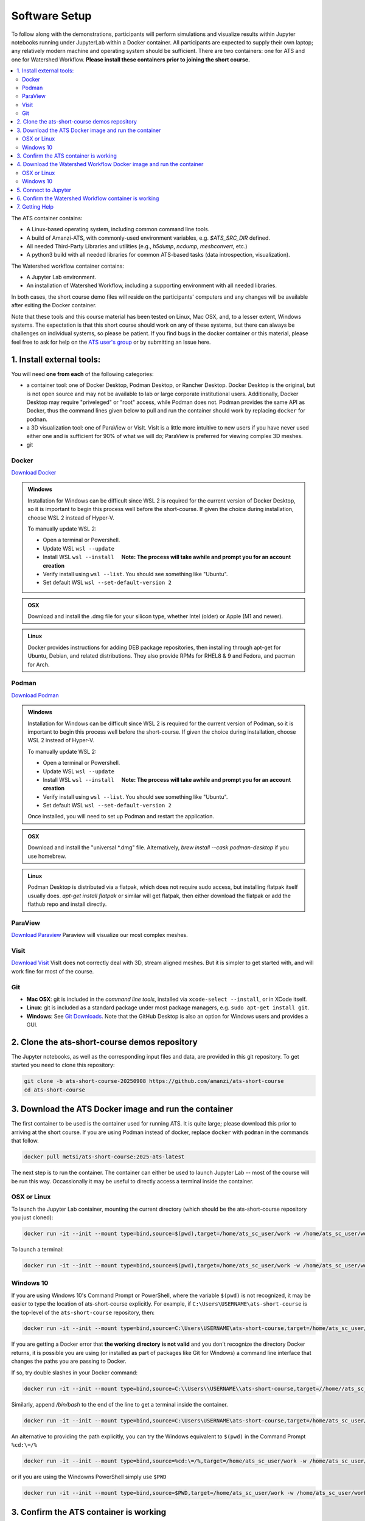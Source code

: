Software Setup
==============

To follow along with the demonstrations, participants will perform simulations and visualize results within Jupyter notebooks running under JupyterLab within a Docker container.  All participants are expected to supply their own laptop; any relatively modern machine and operating system should be sufficient. There are two containers: one for ATS and one for Watershed Workflow.  **Please install these containers prior to joining the short course.**

.. contents::
   :local:
   :depth: 2

The ATS container contains:

* A Linux-based operating system, including common command line tools.
* A build of Amanzi-ATS, with commonly-used environment variables, e.g. `$ATS_SRC_DIR` defined.
* All needed Third-Party Libraries and utilities (e.g., `h5dump`, `ncdump`, `meshconvert`, etc.)
* A python3 build with all needed libraries for common ATS-based tasks (data introspection, visualization).

The Watershed workflow container contains:

* A Jupyter Lab environment.
* An installation of Watershed Workflow, including a supporting environment with all needed libraries.

In both cases, the short course demo files will reside on the participants' computers and any changes will be available after exiting the Docker container.

Note that these tools and this course material has been tested on Linux, Mac OSX, and, to a lesser extent, Windows systems. The expectation is that this short course should work on any of these systems, but there can always be challenges on individual systems, so please be patient. If you find bugs in the docker container or this material, please feel free to ask for help on the
`ATS user's group <mailto:ats-users@googlegroups.com>`_  or by submitting an Issue here.

.. |nbsp| unicode:: U+00A0 .. UNBREAKABLE SPACE 

1. Install external tools:
^^^^^^^^^^^^^^^^^^^^^^^^^^

You will need **one from each** of the following categories:

* a container tool: one of Docker Desktop, Podman Desktop, or Rancher Desktop.  Docker Desktop is the original, but is not open source and may not be available to lab or large corporate institutional users.  Additionally, Docker Desktop may require "priveleged" or "root" access, while Podman does not. Podman provides the same API as Docker, thus the command lines given below to pull and run the container should work by replacing ``docker`` for ``podman``. 
* a 3D visualization tool: one of ParaView or VisIt.  VisIt is a little more intuitive to new users if you have never used either one and is sufficient for 90% of what we will do; ParaView is preferred for viewing complex 3D meshes.
* git
  

Docker
""""""

`Download Docker <https://www.docker.com/get-started>`_

.. admonition:: Windows

    Installation for Windows can be difficult since WSL 2 is required for the current version of Docker Desktop, so it is important to begin this process well before the short-course. If given the choice during installation, choose WSL 2 instead of Hyper-V.

    To manually update WSL 2:

    * Open a terminal or Powershell.
    * Update WSL ``wsl --update``
    * Install WSL ``wsl --install``  |nbsp| |nbsp| **Note: The process will take awhile and prompt you for an account creation**
    * Verify install using ``wsl --list``. You should see something like "Ubuntu".
    * Set default WSL ``wsl --set-default-version 2``

.. admonition:: OSX

    Download and install the .dmg file for your silicon type, whether Intel (older) or Apple (M1 and newer).

.. admonition:: Linux

    Docker provides instructions for adding DEB package repositories, then installing through apt-get for Ubuntu, Debian, and related distributions.  They also provide RPMs for RHEL8 & 9 and Fedora, and pacman for Arch.

.. seealso::

    * `WSL Installation <https://docs.microsoft.com/en-us/windows/wsl/install-win10#step-4---download-the-linux-kernel-update-package>`_
    * `WSL Troublshooting Guide <https://learn.microsoft.com/en-us/windows/wsl/troubleshooting#installation-issues>`_


Podman
"""""""

`Download Podman <https://podman-desktop.io/>`_

.. admonition:: Windows

    Installation for Windows can be difficult since WSL 2 is required for the current version of Podman, so it is important to begin this process well before the short-course. If given the choice during installation, choose WSL 2 instead of Hyper-V.

    To manually update WSL 2:

    * Open a terminal or Powershell.
    * Update WSL ``wsl --update``
    * Install WSL ``wsl --install``  |nbsp| |nbsp| **Note: The process will take awhile and prompt you for an account creation**
    * Verify install using ``wsl --list``. You should see something like "Ubuntu".
    * Set default WSL ``wsl --set-default-version 2``

    Once installed, you will need to set up Podman and restart the application.

.. admonition:: OSX

    Download and install the "universal \*.dmg" file.  Alternatively, `brew install --cask podman-desktop` if you use homebrew.

.. admonition:: Linux

    Podman Desktop is distributed via a flatpak, which does not require sudo access, but installing flatpak itself usually does.  `apt-get install flatpak` or similar will get flatpak, then either download the flatpak or add the flathub repo and install directly.
                
.. seealso::

    * `WSL for Podman Guide <https://podman-desktop.io/docs/installation/windows-install>`_
    * `WSL Installation <https://docs.microsoft.com/en-us/windows/wsl/install-win10#step-4---download-the-linux-kernel-update-package>`_
    * `WSL Troublshooting Guide <https://learn.microsoft.com/en-us/windows/wsl/troubleshooting#installation-issues>`_

ParaView
""""""""

`Download Paraview <https://www.paraview.org/download/>`_  Paraview will visualize our most complex meshes.

Visit
"""""

`Download Visit <https://wci.llnl.gov/simulation/computer-codes/visit/executables>`_  VisIt does not correctly deal with 3D, stream aligned meshes.  But it is simpler to get started with, and will work fine for most of the course.

Git
"""

* **Mac OSX**: git is included in the *command line tools*, installed via ``xcode-select --install``, or in XCode itself.
* **Linux**: git is included as a standard package under most package managers, e.g. ``sudo apt-get install git``.
* **Windows**: See `Git Downloads <https://github.com/git-guides/install-git>`_. Note that the GitHub Desktop is also an option for Windows users and provides a GUI.


2. Clone the ats-short-course demos repository
^^^^^^^^^^^^^^^^^^^^^^^^^^^^^^^^^^^^^^^^^^^^^^

The Jupyter notebooks, as well as the corresponding input files and data, are provided in this git repository. To get started you need to clone this repository:

.. code-block:: sh

   git clone -b ats-short-course-20250908 https://github.com/amanzi/ats-short-course
   cd ats-short-course
  
3. Download the ATS Docker image and run the container
^^^^^^^^^^^^^^^^^^^^^^^^^^^^^^^^^^^^^^^^^^^^^^^^^^^^^^^^^^^^^^^

The first container to be used is the container used for running ATS.  It is quite large; please download this prior to arriving at the short course. If you are using Podman instead of docker, replace ``docker`` with ``podman`` in the commands that follow. 

.. code-block:: sh

   docker pull metsi/ats-short-course:2025-ats-latest


The next step is to run the container.  The container can either be used to launch Jupyter Lab -- most of the course will be run this way.  Occassionally it may be useful to directly access a terminal inside the container.


OSX or Linux
""""""""""""

To launch the Jupyter Lab container, mounting the current directory (which should be the ats-short-course repository you just cloned):

.. code-block:: sh

   docker run -it --init --mount type=bind,source=$(pwd),target=/home/ats_sc_user/work -w /home/ats_sc_user/work -p 8888:8888 metsi/ats-short-course:2025-ats-latest


To launch a terminal:

.. code-block:: sh

   docker run -it --init --mount type=bind,source=$(pwd),target=/home/ats_sc_user/work -w /home/ats_sc_user/work -p 8888:8888 metsi/ats-short-course:2025-ats-latest /bin/bash

Windows 10
""""""""""

If you are using Windows 10's Command Prompt or PowerShell, where the variable ``$(pwd)`` is not recognized, it may be easier to type the location of ats-short-course explicitly.  
For example, if ``C:\Users\USERNAME\ats-short-course`` is the top-level of the ``ats-short-course`` repository, then:

.. code-block:: sh

    docker run -it --init --mount type=bind,source=C:\Users\USERNAME\ats-short-course,target=/home/ats_sc_user/work -w /home/ats_sc_user/work -p 8888:8888 metsi/ats-short-course:2025-ats-latest

If you are getting a Docker error that **the working directory is not valid** and you don't recognize the directory Docker returns, it is possible you are using (or installed as part of packages like Git for Windows) a command line interface that changes the paths you are passing to Docker.  

If so, try double slashes in your Docker command:

.. code-block:: sh

    docker run -it --init --mount type=bind,source=C:\\Users\\USERNAME\\ats-short-course,target=//home//ats_sc_user//work -w //home//ats_sc_user//work -p 8888:8888 metsi/ats-short-course:2025-ats-latest


Similarly, append `/bin/bash` to the end of the line to get a terminal inside the container.

.. code-block:: sh

    docker run -it --init --mount type=bind,source=C:\Users\USERNAME\ats-short-course,target=/home/ats_sc_user/work -w /home/ats_sc_user/work -p 8888:8888 metsi/ats-short-course:2025-ats-latest /bin/bash

An alternative to providing the path explicitly, you can try the Windows equivalent to ``$(pwd)`` in the Command Prompt ``%cd:\=/%``

.. code-block:: sh

    docker run -it --init --mount type=bind,source=%cd:\=/%,target=/home/ats_sc_user/work -w /home/ats_sc_user/work -p 8888:8888 metsi/ats-short-course:2025-ats-latest

or if you are using the Windowns PowerShell simply use ``$PWD``

.. code-block:: sh

    docker run -it --init --mount type=bind,source=$PWD,target=/home/ats_sc_user/work -w /home/ats_sc_user/work -p 8888:8888 metsi/ats-short-course:2025-ats-latest


3. Confirm the ATS container is working
^^^^^^^^^^^^^^^^^^^^^^^^^^^^^^^^^^^^^^^

From the jupyter lab instance opened previously, open a terminal and run:

.. code-block:: sh

    ats --version

If you get a version number, this container is successfully installed.    


4. Download the Watershed Workflow Docker image and run the container
^^^^^^^^^^^^^^^^^^^^^^^^^^^^^^^^^^^^^^^^^^^^^^^^^^^^^^^^^^^^^^^^^^^^^

The Watershed Workflow container works in nearly an identical way.

.. code-block:: sh

   docker pull ecoon/watershed_workflow-ats:v2.0


The next step is to run the container.  Again, we will mount the local directory, and run jupyter lab.

OSX or Linux
""""""""""""

To launch the Jupyter Lab container, mounting the current directory (which should be the ats-short-course repository you just cloned):

.. code-block:: sh

   docker run -it --init --mount type=bind,source=$(pwd),target=/home/joyvan/workdir -w /home/joyvan/workdir -p 9999:9999 ecoon/watershed_workflow-ats:v2.0

Windows 10
""""""""""

If you are using Windows 10's Command Prompt or PowerShell, where the variable ``$(pwd)`` is not recognized, it may be easier to type the location of ats-short-course explicitly.  
For example, if ``C:\Users\USERNAME\ats-short-course`` is the top-level of the ``ats-short-course`` repository, then:

.. code-block:: sh

    docker run -it --init --mount type=bind,source=C:\Users\USERNAME\ats-short-course,target=/home/joyvan/workdir -w /home/joyvan/workdir -p 9999:9999 ecoon/watershed_watershed-ats:v2.0

If you are getting a Docker error that **the working directory is not valid** and you don't recognize the directory Docker returns, it is possible you are using (or installed as part of packages like Git for Windows) a command line interface that changes the paths you are passing to Docker.  

If so, try double slashes in your Docker command:

.. code-block:: sh

    docker run -it --init --mount type=bind,source=C:\\Users\\USERNAME\\ats-short-course,target=//home//joyvan//workdir -w //home//joyvan//workdir -p 9999:9999 ecoon/watershed_workflow-ats:v2.0

An alternative to providing the path explicitly, you can try the Windows equivalent to ``$(pwd)`` in the Command Prompt ``%cd:\=/%``
    
.. code-block:: sh

    docker run -it --init --mount type=bind,source=%cd:\=/%,target=/home/joyvan/workdir -w /home/joyvan/workdir -p 9999:9999 ecoon/watershed_watershed-ats:v2.0

or if you are using the Windowns PowerShell simply use ``$PWD``

.. code-block:: sh

    docker run -it --init --mount type=bind,source=$PWD,target=/home/joyvan/workdir -w /home/joyvan/workdir -p 9999:9999 ecoon/watershed_watershed-ats:v2.0
    

5. Connect to Jupyter
^^^^^^^^^^^^^^^^^^^^^

Follow the instructions on the screen, but if you launched Jupyter Lab, you should now be able to open a link in your browser pointed to the Jupyter Lab.  The link should be:

* http://127.0.0.1:8888/lab for the ATS container
* http://127.0.0.1:9999/lab for the Watershed Workflow container.

You should see JupyterLab and the files from this repository.


.. note::

   If the browser complains about tokens and refuses to connect, it may be because you have a local, non-container Jupyter lab instance running.  Please shut that down, then try again.

    
.. note::

   Some users see the message:

   .. code-block::

      No web browser found: could not locate runnable browser.

   This message is safe to ignore -- by manually copying and pasting the above address into your browser, you should see the Jupyter Lab instance.

6. Confirm the Watershed Workflow container is working
^^^^^^^^^^^^^^^^^^^^^^^^^^^^^^^^^^^^^^^^^^^^^^^^^^^^^^

From the jupyter lab instance opened previously, open and run the notebook `00_intro/test_ww.ipynb`.  If this successfully completes, this container is successfully installed.

7. Getting Help
^^^^^^^^^^^^^^^

If you have trouble with this at any point, please:

* Check the :doc:`troubleshooting` page to see if your issue has been addressed.
* Email the ATS users group at ats-users@googlegroups.com OR
* Post an `issue <https://github.com/amanzi/ats-short-course/issues/>`_
  
  
